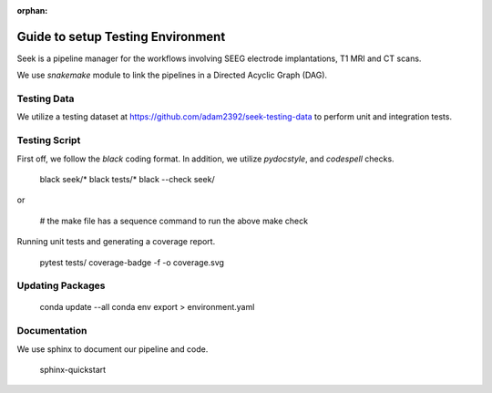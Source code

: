 :orphan:

.. _testing:

Guide to setup Testing Environment
==================================
Seek is a pipeline manager for the workflows involving SEEG electrode implantations,
T1 MRI and CT scans.

We use `snakemake` module to link the pipelines in a Directed Acyclic Graph (DAG).

Testing Data
------------

We utilize a testing dataset at https://github.com/adam2392/seek-testing-data to
perform unit and integration tests.

Testing Script
--------------
First off, we follow the `black` coding format. In addition, we utilize `pydocstyle`, and `codespell`
checks.

    black seek/*
    black tests/*
    black --check seek/

or

    # the make file has a sequence command to run the above
    make check

Running unit tests and generating a coverage report.

    pytest tests/ 
    coverage-badge -f -o coverage.svg

Updating Packages
-----------------
    conda update --all
    conda env export > environment.yaml

Documentation
-------------
We use sphinx to document our pipeline and code.

    sphinx-quickstart